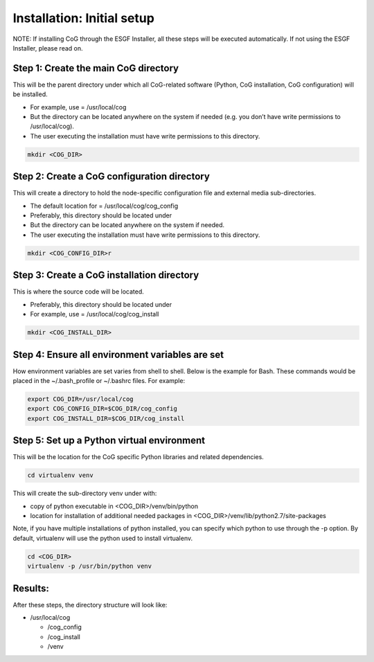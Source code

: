 
Installation: Initial setup
============================

NOTE: If installing CoG through the ESGF Installer, all these steps will
be executed automatically. If not using the ESGF Installer, please read
on.

Step 1: Create the main CoG directory 
--------------------------------------

This will be the parent directory under which all CoG-related software
(Python, CoG installation, CoG configuration) will be installed.

-  For example, use = /usr/local/cog
-  But the directory can be located anywhere on the system if needed
   (e.g. you don’t have write permissions to /usr/local/cog).
-  The user executing the installation must have write permissions to
   this directory.

.. code:: ipython2

   mkdir <COG_DIR>

Step 2: Create a CoG configuration directory 
---------------------------------------------

This will create a directory to hold the node-specific configuration
file and external media sub-directories.

-  The default location for = /usr/local/cog/cog_config
-  Preferably, this directory should be located under
-  But the directory can be located anywhere on the system if needed.
-  The user executing the installation must have write permissions to
   this directory.

.. code:: ipython2

   mkdir <COG_CONFIG_DIR>r

Step 3: Create a CoG installation directory 
--------------------------------------------

This is where the source code will be located.

-  Preferably, this directory should be located under
-  For example, use = /usr/local/cog/cog_install

.. code:: ipython2

   mkdir <COG_INSTALL_DIR>

Step 4: Ensure all environment variables are set
------------------------------------------------

How environment variables are set varies from shell to shell. Below is
the example for Bash. These commands would be placed in the
~/.bash_profile or ~/.bashrc files. For example:

.. code:: ipython2

   export COG_DIR=/usr/local/cog
   export COG_CONFIG_DIR=$COG_DIR/cog_config
   export COG_INSTALL_DIR=$COG_DIR/cog_install

Step 5: Set up a Python virtual environment
-------------------------------------------

This will be the location for the CoG specific Python libraries and
related dependencies.

.. code:: ipython2

   cd virtualenv venv

This will create the sub-directory venv under with:

- copy of python executable in <COG_DIR>/venv/bin/python
-   location for installation of additional needed packages in <COG_DIR>/venv/lib/python2.7/site-packages

Note, if you have multiple installations of python installed, you can
specify which python to use through the -p option. By default,
virtualenv will use the python used to install virtualenv.

.. code:: ipython2

   cd <COG_DIR>
   virtualenv -p /usr/bin/python venv


Results:
--------

After these steps, the directory structure will look like:

-  /usr/local/cog

   -  /cog_config
   -  /cog_install
   -  /venv
